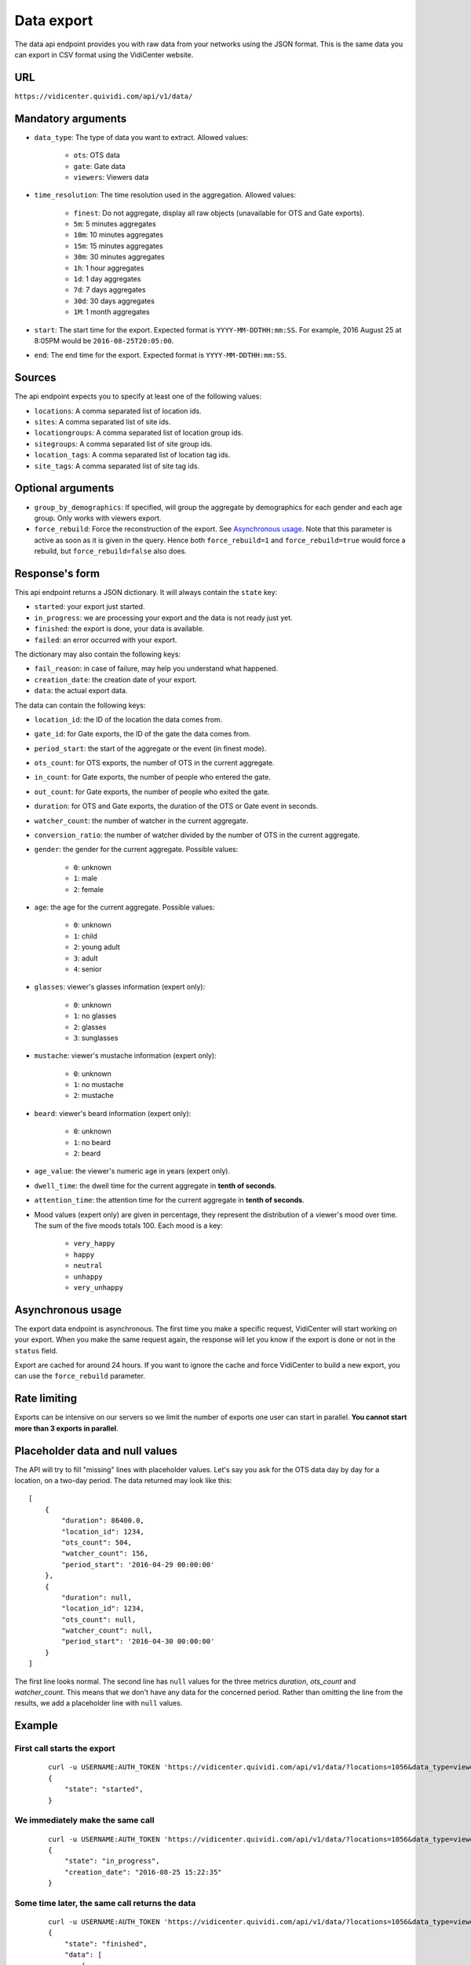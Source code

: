.. _data:


Data export
===========

The data api endpoint provides you with raw data from your networks using the JSON format. This is the same data you can export in CSV format using the VidiCenter website.


URL
---

``https://vidicenter.quividi.com/api/v1/data/``

Mandatory arguments
-------------------

* ``data_type``: The type of data you want to extract. Allowed values:

    * ``ots``: OTS data
    * ``gate``: Gate data
    * ``viewers``: Viewers data

* ``time_resolution``: The time resolution used in the aggregation. Allowed values:

    * ``finest``: Do not aggregate, display all raw objects (unavailable for OTS and Gate exports).
    * ``5m``: 5 minutes aggregates
    * ``10m``: 10 minutes aggregates
    * ``15m``: 15 minutes aggregates
    * ``30m``: 30 minutes aggregates
    * ``1h``: 1 hour aggregates
    * ``1d``: 1 day aggregates
    * ``7d``: 7 days aggregates
    * ``30d``: 30 days aggregates
    * ``1M``: 1 month aggregates

* ``start``: The start time for the export. Expected format is ``YYYY-MM-DDTHH:mm:SS``. For example, 2016 August 25 at 8:05PM would be ``2016-08-25T20:05:00``.
* ``end``: The end time for the export. Expected format is ``YYYY-MM-DDTHH:mm:SS``.

Sources
-------

The api endpoint expects you to specify at least one of the following values:

* ``locations``: A comma separated list of location ids.
* ``sites``: A comma separated list of site ids.
* ``locationgroups``: A comma separated list of location group ids.
* ``sitegroups``: A comma separated list of site group ids.
* ``location_tags``: A comma separated list of location tag ids.
* ``site_tags``: A comma separated list of site tag ids.

Optional arguments
------------------

* ``group_by_demographics``: If specified, will group the aggregate by demographics for each gender and each age group. Only works with viewers export.
* ``force_rebuild``: Force the reconstruction of the export. See `Asynchronous usage`_. Note that this parameter is active as soon as it is given in the query. Hence both ``force_rebuild=1`` and ``force_rebuild=true`` would force a rebuild, but ``force_rebuild=false`` also does.

Response's form
---------------

This api endpoint returns a JSON dictionary. It will always contain the ``state`` key:

* ``started``: your export just started.
* ``in_progress``: we are processing your export and the data is not ready just yet.
* ``finished``: the export is done, your data is available.
* ``failed``: an error occurred with your export.

The dictionary may also contain the following keys:

* ``fail_reason``: in case of failure, may help you understand what happened.
* ``creation_date``: the creation date of your export.
* ``data``: the actual export data.

The data can contain the following keys:

* ``location_id``: the ID of the location the data comes from.
* ``gate_id``: for Gate exports, the ID of the gate the data comes from.
* ``period_start``: the start of the aggregate or the event (in finest mode).
* ``ots_count``: for OTS exports, the number of OTS in the current aggregate.
* ``in_count``: for Gate exports, the number of people who entered the gate.
* ``out_count``: for Gate exports, the number of people who exited the gate.
* ``duration``: for OTS and Gate exports, the duration of the OTS or Gate event in seconds.
* ``watcher_count``: the number of watcher in the current aggregate.
* ``conversion_ratio``: the number of watcher divided by the number of OTS in the current aggregate.
* ``gender``: the gender for the current aggregate. Possible values:

    * ``0``: unknown
    * ``1``: male
    * ``2``: female

* ``age``: the age for the current aggregate. Possible values:

    * ``0``: unknown
    * ``1``: child
    * ``2``: young adult
    * ``3``: adult
    * ``4``: senior

* ``glasses``: viewer's glasses information (expert only):

    * ``0``: unknown
    * ``1``: no glasses
    * ``2``: glasses
    * ``3``: sunglasses

* ``mustache``: viewer's mustache information (expert only):

    * ``0``: unknown
    * ``1``: no mustache
    * ``2``: mustache

* ``beard``: viewer's beard information (expert only):

    * ``0``: unknown
    * ``1``: no beard
    * ``2``: beard

* ``age_value``: the viewer's numeric age in years (expert only).

* ``dwell_time``: the dwell time for the current aggregate in **tenth of seconds**.
* ``attention_time``: the attention time for the current aggregate in **tenth of seconds**.
* Mood values (expert only) are given in percentage, they represent the distribution of a viewer's mood over time. The sum of the five moods totals 100. Each mood is a key:

    * ``very_happy``
    * ``happy``
    * ``neutral``
    * ``unhappy``
    * ``very_unhappy``

Asynchronous usage
------------------

The export data endpoint is asynchronous. The first time you make a specific request, VidiCenter will start working on your export. When you make the same request again, the response will let you know if the export is done or not in the ``status`` field.

Export are cached for around 24 hours. If you want to ignore the cache and force VidiCenter to build a new export, you can use the ``force_rebuild`` parameter.

Rate limiting
-------------

Exports can be intensive on our servers so we limit the number of exports one user can start in parallel. **You cannot start more than 3 exports in parallel**.

Placeholder data and null values
--------------------------------

The API will try to fill "missing" lines with placeholder values. Let's say you ask for the OTS data day by day for a location, on a two-day period. The data returned may look like this::

    [
        {
            "duration": 86400.0,
            "location_id": 1234,
            "ots_count": 504,
            "watcher_count": 156,
            "period_start": '2016-04-29 00:00:00'
        },
        {
            "duration": null,
            "location_id": 1234,
            "ots_count": null,
            "watcher_count": null,
            "period_start": '2016-04-30 00:00:00'
        }
    ]

The first line looks normal. The second line has ``null`` values for the three metrics `duration`, `ots_count` and `watcher_count`. This means that we don't have any data for the concerned period. Rather than omitting the line from the results, we add a placeholder line with ``null`` values.

Example
-------

First call starts the export
****************************

 ::

    curl -u USERNAME:AUTH_TOKEN 'https://vidicenter.quividi.com/api/v1/data/?locations=1056&data_type=viewers&start=2016-04-29T10:00:00&end=2016-04-29T11:00:00&time_resolution=1h'
    {
        "state": "started",
    }

We immediately make the same call
*********************************

 ::

    curl -u USERNAME:AUTH_TOKEN 'https://vidicenter.quividi.com/api/v1/data/?locations=1056&data_type=viewers&start=2016-04-29T10:00:00&end=2016-04-29T11:00:00&time_resolution=1h'
    {
        "state": "in_progress",
        "creation_date": "2016-08-25 15:22:35"
    }

Some time later, the same call returns the data
***********************************************

 ::

    curl -u USERNAME:AUTH_TOKEN 'https://vidicenter.quividi.com/api/v1/data/?locations=1056&data_type=viewers&start=2016-04-29T10:00:00&end=2016-04-29T11:00:00&time_resolution=1h'
    {
        "state": "finished",
        "data": [
            {
                "attention_time": 556,
                "watcher_count": 27,
                "dwell_time": 2419,
                "location_id": 1056,
                "period_start": "2016-04-29 10:00:00"
            },
            {
                "attention_time": 0,
                "watcher_count": 0,
                "dwell_time": 0,
                "location_id": 1056,
                "period_start": "2016-04-29 11:00:00"
            }
        ],
        "creation_date": "2016-08-25 15:22:35"
    }

We may ask for VidiCenter to rebuild the exports, to take into accounts recent uploads for example
**************************************************************************************************

 ::

    curl -u USERNAME:AUTH_TOKEN 'https://vidicenter.quividi.com/api/v1/data/?locations=1056&data_type=viewers&start=2016-04-29T10:00:00&end=2016-04-29T11:00:00&time_resolution=1h&force_rebuild=1'
    {
        "state": "started",
    }


Example of expert return values
*******************************

 ::

    curl -u USERNAME:AUTH_TOKEN 'https://vidicenter.quividi.com/api/v1/data/?locations=22383&data_type=viewers&start=2016-07-25T10:00:00&end=2016-07-25T01:00:00&time_resolution=finest'
    {
        "state": "finished",
        "data": [
            {
                "happy": 20,
                "dwell_time": 11,
                "gender": 1,
                "location_id": 22383,
                "unhappy": 0,
                "age": 4,
                "neutral": 80,
                "age_value": 86,
                "attention_time": 5,
                "period_start": "2016-07-25 00:11:26",
                "glasses": 1,
                "very_unhappy": 0,
                "very_happy": 0,
                "mustache": 1,
                "beard": 1
            },
            {
                "happy": 19.215686274509803,
                "dwell_time": 139,
                "gender": 1,
                "location_id": 22383,
                "unhappy": 8.235294117647058,
                "age": 3,
                "neutral": 69.80392156862746,
                "age_value": 39,
                "attention_time": 55,
                "period_start": "2016-07-25 00:46:52",
                "glasses": 1,
                "very_unhappy": 0,
                "very_happy": 2.7450980392156863,
                "mustache": 1,
                "beard": 1
            }
        ],
        "creation_date": "2016-08-25 17:10:32"
    }


Continue to :ref:`clip_metadata`

